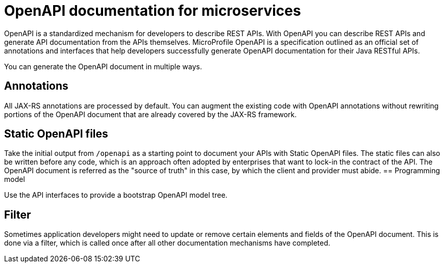 // Copyright (c) 2018 IBM Corporation and others.
// Licensed under Creative Commons Attribution-NoDerivatives
// 4.0 International (CC BY-ND 4.0)
//   https://creativecommons.org/licenses/by-nd/4.0/
//
// Contributors:
//     IBM Corporation
//
:page-description: OpenAPI is a standardized mechanism for developers to describe REST APIs  for generating structured documentation in a microservice.
:seo-description: OpenAPI is a standardized mechanism for developers to describe REST APIs  for generating structured documentation in a microservice.
:page-layout: general-reference
:page-type: general
= OpenAPI documentation for microservices

OpenAPI is a standardized mechanism for developers to describe REST APIs. With OpenAPI you can describe REST APIs and generate API documentation from the APIs themselves. MicroProfile OpenAPI is a specification outlined as an official set of annotations and interfaces that help developers successfully generate OpenAPI documentation for their Java RESTful APIs.

You can generate the OpenAPI document in multiple ways.

== Annotations

All JAX-RS annotations are processed by default. You can augment the existing code with OpenAPI annotations without rewriting portions of the OpenAPI document that are already covered by the JAX-RS framework.

== Static OpenAPI files

Take the initial output from `/openapi` as a starting point to document your APIs with Static OpenAPI files. The static files can also be written before any code, which is an approach often adopted by enterprises that want to lock-in the contract of the API. The OpenAPI document is referred as the "source of truth" in this case, by which the client and provider must abide.
== Programming model

Use the API interfaces to provide a bootstrap  OpenAPI model tree.

== Filter

Sometimes application developers might need to update or remove certain elements and fields of the OpenAPI document. This is done via a filter, which is called once after all other documentation mechanisms have completed.

